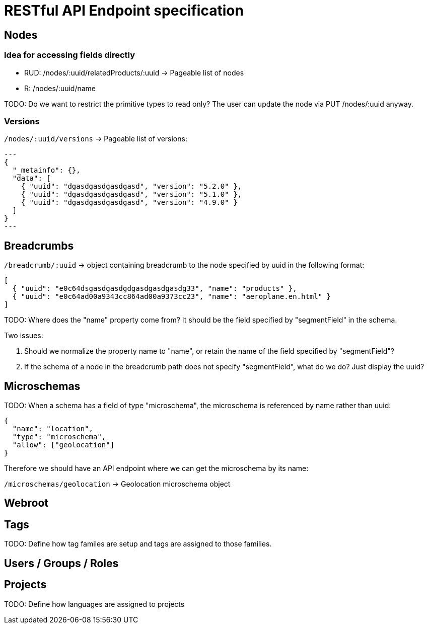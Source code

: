 = RESTful API Endpoint specification

== Nodes

=== Idea for accessing fields directly

* RUD: /nodes/:uuid/relatedProducts/:uuid -> Pageable list of nodes
* R: /nodes/:uuid/name

TODO: Do we want to restrict the primitive types to read only? The user can update the node via PUT /nodes/:uuid anyway.

=== Versions

`/nodes/:uuid/versions` -> Pageable list of versions:

[source,json]
---
{
  "_metainfo": {},
  "data": [
    { "uuid": "dgasdgasdgasdgasd", "version": "5.2.0" },
    { "uuid": "dgasdgasdgasdgasd", "version": "5.1.0" },
    { "uuid": "dgasdgasdgasdgasd", "version": "4.9.0" } 
  ]
}
---

== Breadcrumbs

`/breadcrumb/:uuid` -> object containing breadcrumb to the node specified by uuid in the following format:

[source,json]
----
[ 
  { "uuid": "e0c64dsgasdgasdgdgasdgasdgasdg33", "name": "products" }, 
  { "uuid": "e0c64ad00a9343cc864ad00a9373cc23", "name": "aeroplane.en.html" }
]
----

TODO: Where does the "name" property come from? It should be the field specified by "segmentField" in the schema. 

Two issues:

1. Should we normalize the property name to "name", or retain the name of the field specified by "segmentField"?
2. If the schema of a node in the breadcrumb path does not specify "segmentField", what do we do? Just display the uuid?

== Microschemas

TODO: When a schema has a field of type "microschema", the microschema is referenced by name rather than uuid:

[source,json]
----
{
  "name": "location",
  "type": "microschema",
  "allow": ["geolocation"]
}
----

Therefore we should have an API endpoint where we can get the microschema by its name:

`/microschemas/geolocation` -> Geolocation microschema object

== Webroot


== Tags

TODO: Define how tag familes are setup and tags are assigned to those families.

== Users / Groups / Roles


== Projects

TODO: Define how languages are assigned to projects

